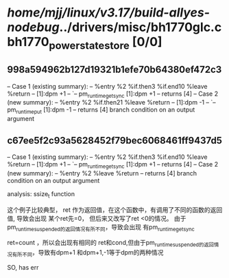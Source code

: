#+TODO: TODO CHECK | BUG DUP
* /home/mjj/linux/v3.17/build-allyes-nodebug/../drivers/misc/bh1770glc.c bh1770_power_state_store [0/0]
** 998a594962b127d19321b1efe70b64380ef472c3
   -- Case 1 (existing summary):
   --     %entry %2 %if.then3 %if.end10 %leave %return
   --         [1]:dpm +1
   --         `-- pm_runtime_get_sync [1]:dpm +1
   --         returns [4]
   -- Case 2 (new summary):
   --     %entry %2 %if.then21 %leave %return
   --         [1]:dpm -1
   --         `-- pm_runtime_put [1]:dpm -1
   --         returns [4]
   branch condition on an output argument
** c67ee5f2c93a5628452f79bec6068461ff9437d5
   -- Case 1 (existing summary):
   --     %entry %2 %if.then3 %if.end10 %leave %return
   --         [1]:dpm +1
   --         `-- pm_runtime_get_sync [1]:dpm +1
   --         returns [4]
   -- Case 2 (new summary):
   --     %entry %2 %leave %return
   --         returns [4]
   branch condition on an output argument

analysis: ssize_t function

这个例子比较典型，
ret 作为返回值，在这个函数中，有调用了不同的函数的返回值,
导致会出现 某个ret先=0， 但后来又改写了ret <0的情况。
由于 pm_runtime_suspended的返回情况有所不同，导致会出现
有pm_runtime_get_sync

ret=count ，所以会出现有相同的 ret和cond,但由于pm_runtime_suspended的返回情况有所不同，导致有dpm+1 和dpm+1,-1等于dpm的两种情况


SO, has err
